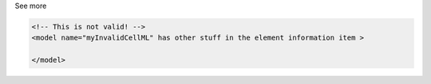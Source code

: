 .. _inform2_4:

.. container:: toggle

  .. container:: header

    See more

  .. container:: infospec

    .. code-block:: none

      <!-- This is not valid! -->
      <model name="myInvalidCellML" has other stuff in the element information item >
        
      </model>
